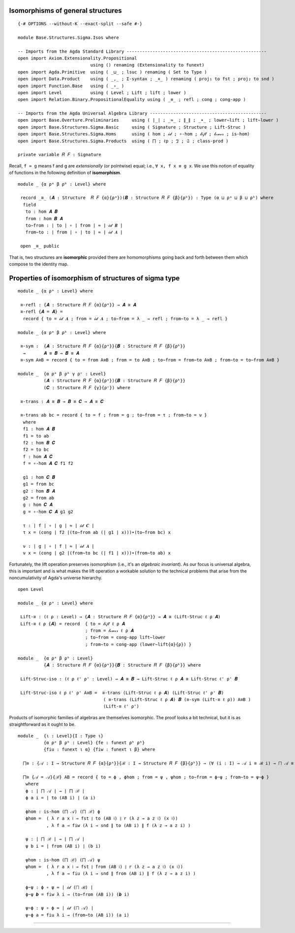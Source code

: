 .. FILE      : Base/Structures/Sigma/Isos.lagda.rst
.. DATE      : 22 Jun 2021
.. UPDATED   : 04 Jun 2022
.. COPYRIGHT : (c) 2022 Jacques Carette and William DeMeo

.. _isomorphisms-of-general-structures:

Isomorphisms of general structures
^^^^^^^^^^^^^^^^^^^^^^^^^^^^^^^^^^

::

  {-# OPTIONS --without-K --exact-split --safe #-}

  module Base.Structures.Sigma.Isos where

  -- Imports from the Agda Standard Library ------------------------------------------------------
  open import Axiom.Extensionality.Propositional
                              using () renaming (Extensionality to funext)
  open import Agda.Primitive  using ( _⊔_ ; lsuc ) renaming ( Set to Type )
  open import Data.Product    using ( _,_ ; Σ-syntax ; _×_ ) renaming ( proj₁ to fst ; proj₂ to snd )
  open import Function.Base   using ( _∘_ )
  open import Level           using ( Level ; Lift ; lift ; lower )
  open import Relation.Binary.PropositionalEquality using ( _≡_ ; refl ; cong ; cong-app )

  -- Imports from the Agda Universal Algebra Library ---------------------------------------------
  open import Base.Overture.Preliminaries     using ( ∣_∣ ; _≈_ ; ∥_∥ ; _∙_ ; lower∼lift ; lift∼lower )
  open import Base.Structures.Sigma.Basic     using ( Signature ; Structure ; Lift-Struc )
  open import Base.Structures.Sigma.Homs      using ( hom ; 𝒾𝒹 ; ∘-hom ; 𝓁𝒾𝒻𝓉 ; 𝓁ℴ𝓌ℯ𝓇 ; is-hom)
  open import Base.Structures.Sigma.Products  using ( ⨅ ; ℓp ; ℑ ; 𝔖 ; class-prod )

  private variable 𝑅 𝐹 : Signature

Recall, ``f ≈ g`` means f and g are *extensionally* (or pointwise) equal; i.e.,
``∀ x, f x ≡ g x``. We use this notion of equality of functions in the following
definition of **isomorphism**.

::

  module _ {α ρᵃ β ρᵇ : Level} where

   record _≅_ (𝑨 : Structure  𝑅 𝐹 {α}{ρᵃ})(𝑩 : Structure 𝑅 𝐹 {β}{ρᵇ}) : Type (α ⊔ ρᵃ ⊔ β ⊔ ρᵇ) where
    field
     to : hom 𝑨 𝑩
     from : hom 𝑩 𝑨
     to∼from : ∣ to ∣ ∘ ∣ from ∣ ≈ ∣ 𝒾𝒹 𝑩 ∣
     from∼to : ∣ from ∣ ∘ ∣ to ∣ ≈ ∣ 𝒾𝒹 𝑨 ∣

   open _≅_ public

That is, two structures are **isomorphic** provided there are homomorphisms going
back and forth between them which compose to the identity map.

.. _properties-of-isomorphism-of-structures-of-sigma-type:

Properties of isomorphism of structures of sigma type
^^^^^^^^^^^^^^^^^^^^^^^^^^^^^^^^^^^^^^^^^^^^^^^^^^^^^

::

  module _ {α ρᵃ : Level} where

   ≅-refl : {𝑨 : Structure 𝑅 𝐹 {α}{ρᵃ}} → 𝑨 ≅ 𝑨
   ≅-refl {𝑨 = 𝑨} =
    record { to = 𝒾𝒹 𝑨 ; from = 𝒾𝒹 𝑨 ; to∼from = λ _ → refl ; from∼to = λ _ → refl }

  module _ {α ρᵃ β ρᵇ : Level} where

   ≅-sym :  {𝑨 : Structure 𝑅 𝐹 {α}{ρᵃ}}{𝑩 : Structure 𝑅 𝐹 {β}{ρᵇ}}
    →       𝑨 ≅ 𝑩 → 𝑩 ≅ 𝑨
   ≅-sym A≅B = record { to = from A≅B ; from = to A≅B ; to∼from = from∼to A≅B ; from∼to = to∼from A≅B }

  module _  {α ρᵃ β ρᵇ γ ρᶜ : Level}
            (𝑨 : Structure 𝑅 𝐹 {α}{ρᵃ}){𝑩 : Structure 𝑅 𝐹 {β}{ρᵇ}}
            (𝑪 : Structure 𝑅 𝐹 {γ}{ρᶜ}) where

   ≅-trans : 𝑨 ≅ 𝑩 → 𝑩 ≅ 𝑪 → 𝑨 ≅ 𝑪

   ≅-trans ab bc = record { to = f ; from = g ; to∼from = τ ; from∼to = ν }
    where
    f1 : hom 𝑨 𝑩
    f1 = to ab
    f2 : hom 𝑩 𝑪
    f2 = to bc
    f : hom 𝑨 𝑪
    f = ∘-hom 𝑨 𝑪 f1 f2

    g1 : hom 𝑪 𝑩
    g1 = from bc
    g2 : hom 𝑩 𝑨
    g2 = from ab
    g : hom 𝑪 𝑨
    g = ∘-hom 𝑪 𝑨 g1 g2

    τ : ∣ f ∣ ∘ ∣ g ∣ ≈ ∣ 𝒾𝒹 𝑪 ∣
    τ x = (cong ∣ f2 ∣(to∼from ab (∣ g1 ∣ x)))∙(to∼from bc) x

    ν : ∣ g ∣ ∘ ∣ f ∣ ≈ ∣ 𝒾𝒹 𝑨 ∣
    ν x = (cong ∣ g2 ∣(from∼to bc (∣ f1 ∣ x)))∙(from∼to ab) x

Fortunately, the lift operation preserves isomorphism (i.e., it's an *algebraic
invariant*). As our focus is universal algebra, this is important and is what
makes the lift operation a workable solution to the technical problems that arise
from the noncumulativity of Agda's universe hierarchy.

::

  open Level

  module _ {α ρᵃ : Level} where

   Lift-≅ : (ℓ ρ : Level) → {𝑨 : Structure 𝑅 𝐹 {α}{ρᵃ}} → 𝑨 ≅ (Lift-Struc ℓ ρ 𝑨)
   Lift-≅ ℓ ρ {𝑨} = record  { to = 𝓁𝒾𝒻𝓉 ℓ ρ 𝑨
                            ; from = 𝓁ℴ𝓌ℯ𝓇 ℓ ρ 𝑨
                            ; to∼from = cong-app lift∼lower
                            ; from∼to = cong-app (lower∼lift{α}{ρ}) }

  module _  {α ρᵃ β ρᵇ : Level}
            {𝑨 : Structure 𝑅 𝐹 {α}{ρᵃ}}{𝑩 : Structure 𝑅 𝐹 {β}{ρᵇ}} where

   Lift-Struc-iso : (ℓ ρ ℓ' ρ' : Level) → 𝑨 ≅ 𝑩 → Lift-Struc ℓ ρ 𝑨 ≅ Lift-Struc ℓ' ρ' 𝑩

   Lift-Struc-iso ℓ ρ ℓ' ρ' A≅B =  ≅-trans (Lift-Struc ℓ ρ 𝑨) (Lift-Struc ℓ' ρ' 𝑩)
                                   ( ≅-trans (Lift-Struc ℓ ρ 𝑨) 𝑩 (≅-sym (Lift-≅ ℓ ρ)) A≅B )
                                   (Lift-≅ ℓ' ρ')

Products of isomorphic families of algebras are themselves isomorphic. The proof
looks a bit technical, but it is as straightforward as it ought to be.

::

  module _  {ι : Level}{I : Type ι}
            {α ρᵃ β ρᵇ : Level} {fe : funext ρᵇ ρᵇ}
            {fiu : funext ι α} {fiw : funext ι β} where

    ⨅≅ : {𝒜 : I → Structure 𝑅 𝐹 {α}{ρᵃ}}{ℬ : I → Structure 𝑅 𝐹 {β}{ρᵇ}} → (∀ (i : I) → 𝒜 i ≅ ℬ i) → ⨅ 𝒜 ≅ ⨅ ℬ

    ⨅≅ {𝒜 = 𝒜}{ℬ} AB = record { to = ϕ , ϕhom ; from = ψ , ψhom ; to∼from = ϕ~ψ ; from∼to = ψ~ϕ }
     where
     ϕ : ∣ ⨅ 𝒜 ∣ → ∣ ⨅ ℬ ∣
     ϕ a i = ∣ to (AB i) ∣ (a i)

     ϕhom : is-hom (⨅ 𝒜) (⨅ ℬ) ϕ
     ϕhom =  ( λ r a x 𝔦 → fst ∥ to (AB 𝔦) ∥ r (λ z → a z 𝔦) (x 𝔦))
             , λ f a → fiw (λ i → snd ∥ to (AB i) ∥ f (λ z → a z i) )

     ψ : ∣ ⨅ ℬ ∣ → ∣ ⨅ 𝒜 ∣
     ψ b i = ∣ from (AB i) ∣ (b i)

     ψhom : is-hom (⨅ ℬ) (⨅ 𝒜) ψ
     ψhom =  ( λ r a x 𝔦 → fst ∥ from (AB 𝔦) ∥ r (λ z → a z 𝔦) (x 𝔦))
             , λ f a → fiu (λ i → snd ∥ from (AB i) ∥ f (λ z → a z i) )

     ϕ~ψ : ϕ ∘ ψ ≈ ∣ 𝒾𝒹 (⨅ ℬ) ∣
     ϕ~ψ 𝒃 = fiw λ i → (to∼from (AB i)) (𝒃 i)

     ψ~ϕ : ψ ∘ ϕ ≈ ∣ 𝒾𝒹 (⨅ 𝒜) ∣
     ψ~ϕ a = fiu λ i → (from∼to (AB i)) (a i)

--------------



   ..
      -- the rest is not yet generalized to general structures

      A nearly identical proof goes through for isomorphisms of lifted products (though, just for fun, we use the universal quantifier syntax here to express the dependent function type in the statement of the lemma, instead of the Pi notation we used in the statement of the previous lemma; that is, `∀ i → 𝒜 i ≅ ℬ (lift i)` instead of `Π i ꞉ I , 𝒜 i ≅ ℬ (lift i)`.)

      begin{code}

      module _ {𝓘 : Level}{I : Type 𝓘}{fizw : funext (𝓘 ⊔ γ) β}{fiu : funext 𝓘 α} where

        Lift-Alg-⨅≅ : {𝒜 : I → Algebra α 𝑆}{ℬ : (Lift γ I) → Algebra β 𝑆}
         →            (∀ i → 𝒜 i ≅ ℬ (lift i)) → Lift-Alg (⨅ 𝒜) γ ≅ ⨅ ℬ

        Lift-Alg-⨅≅ {𝒜}{ℬ} AB = Goal
         where
         ϕ : ∣ ⨅ 𝒜 ∣ → ∣ ⨅ ℬ ∣
         ϕ a i = ∣ fst (AB  (lower i)) ∣ (a (lower i))

         ϕhom : is-homomorphism (⨅ 𝒜) (⨅ ℬ) ϕ
         ϕhom 𝑓 a = fizw (λ i → (∥ fst (AB (lower i)) ∥) 𝑓 (λ x → a x (lower i)))

         ψ : ∣ ⨅ ℬ ∣ → ∣ ⨅ 𝒜 ∣
         ψ b i = ∣ fst ∥ AB i ∥ ∣ (b (lift i))

         ψhom : is-homomorphism (⨅ ℬ) (⨅ 𝒜) ψ
         ψhom 𝑓 𝒃 = fiu (λ i → (snd ∣ snd (AB i) ∣) 𝑓 (λ x → 𝒃 x (lift i)))

         ϕ~ψ : ϕ ∘ ψ ≈ ∣ 𝒾𝒹 (⨅ ℬ) ∣
         ϕ~ψ 𝒃 = fizw λ i → fst ∥ snd (AB (lower i)) ∥ (𝒃 i)

         ψ~ϕ : ψ ∘ ϕ ≈ ∣ 𝒾𝒹 (⨅ 𝒜) ∣
         ψ~ϕ a = fiu λ i → snd ∥ snd (AB i) ∥ (a i)

         A≅B : ⨅ 𝒜 ≅ ⨅ ℬ
         A≅B = (ϕ , ϕhom) , ((ψ , ψhom) , ϕ~ψ , ψ~ϕ)

         Goal : Lift-Alg (⨅ 𝒜) γ ≅ ⨅ ℬ
         Goal = ≅-trans (≅-sym Lift-≅) A≅B

      \end{code}

